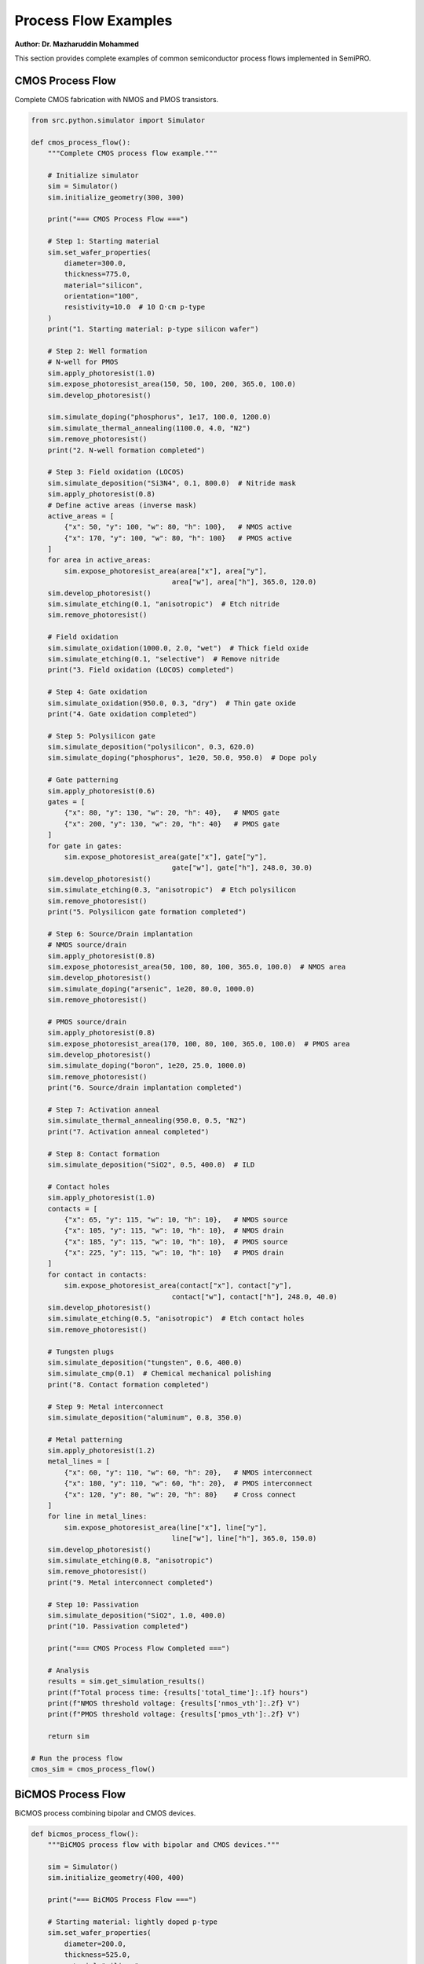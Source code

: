 Process Flow Examples
=====================

**Author: Dr. Mazharuddin Mohammed**

This section provides complete examples of common semiconductor process flows implemented in SemiPRO.

CMOS Process Flow
-----------------

Complete CMOS fabrication with NMOS and PMOS transistors.

.. code-block:: python

   from src.python.simulator import Simulator

   def cmos_process_flow():
       """Complete CMOS process flow example."""
       
       # Initialize simulator
       sim = Simulator()
       sim.initialize_geometry(300, 300)
       
       print("=== CMOS Process Flow ===")
       
       # Step 1: Starting material
       sim.set_wafer_properties(
           diameter=300.0,
           thickness=775.0,
           material="silicon",
           orientation="100",
           resistivity=10.0  # 10 Ω·cm p-type
       )
       print("1. Starting material: p-type silicon wafer")
       
       # Step 2: Well formation
       # N-well for PMOS
       sim.apply_photoresist(1.0)
       sim.expose_photoresist_area(150, 50, 100, 200, 365.0, 100.0)
       sim.develop_photoresist()
       
       sim.simulate_doping("phosphorus", 1e17, 100.0, 1200.0)
       sim.simulate_thermal_annealing(1100.0, 4.0, "N2")
       sim.remove_photoresist()
       print("2. N-well formation completed")
       
       # Step 3: Field oxidation (LOCOS)
       sim.simulate_deposition("Si3N4", 0.1, 800.0)  # Nitride mask
       sim.apply_photoresist(0.8)
       # Define active areas (inverse mask)
       active_areas = [
           {"x": 50, "y": 100, "w": 80, "h": 100},   # NMOS active
           {"x": 170, "y": 100, "w": 80, "h": 100}   # PMOS active
       ]
       for area in active_areas:
           sim.expose_photoresist_area(area["x"], area["y"], 
                                     area["w"], area["h"], 365.0, 120.0)
       sim.develop_photoresist()
       sim.simulate_etching(0.1, "anisotropic")  # Etch nitride
       sim.remove_photoresist()
       
       # Field oxidation
       sim.simulate_oxidation(1000.0, 2.0, "wet")  # Thick field oxide
       sim.simulate_etching(0.1, "selective")  # Remove nitride
       print("3. Field oxidation (LOCOS) completed")
       
       # Step 4: Gate oxidation
       sim.simulate_oxidation(950.0, 0.3, "dry")  # Thin gate oxide
       print("4. Gate oxidation completed")
       
       # Step 5: Polysilicon gate
       sim.simulate_deposition("polysilicon", 0.3, 620.0)
       sim.simulate_doping("phosphorus", 1e20, 50.0, 950.0)  # Dope poly
       
       # Gate patterning
       sim.apply_photoresist(0.6)
       gates = [
           {"x": 80, "y": 130, "w": 20, "h": 40},   # NMOS gate
           {"x": 200, "y": 130, "w": 20, "h": 40}   # PMOS gate
       ]
       for gate in gates:
           sim.expose_photoresist_area(gate["x"], gate["y"],
                                     gate["w"], gate["h"], 248.0, 30.0)
       sim.develop_photoresist()
       sim.simulate_etching(0.3, "anisotropic")  # Etch polysilicon
       sim.remove_photoresist()
       print("5. Polysilicon gate formation completed")
       
       # Step 6: Source/Drain implantation
       # NMOS source/drain
       sim.apply_photoresist(0.8)
       sim.expose_photoresist_area(50, 100, 80, 100, 365.0, 100.0)  # NMOS area
       sim.develop_photoresist()
       sim.simulate_doping("arsenic", 1e20, 80.0, 1000.0)
       sim.remove_photoresist()
       
       # PMOS source/drain
       sim.apply_photoresist(0.8)
       sim.expose_photoresist_area(170, 100, 80, 100, 365.0, 100.0)  # PMOS area
       sim.develop_photoresist()
       sim.simulate_doping("boron", 1e20, 25.0, 1000.0)
       sim.remove_photoresist()
       print("6. Source/drain implantation completed")
       
       # Step 7: Activation anneal
       sim.simulate_thermal_annealing(950.0, 0.5, "N2")
       print("7. Activation anneal completed")
       
       # Step 8: Contact formation
       sim.simulate_deposition("SiO2", 0.5, 400.0)  # ILD
       
       # Contact holes
       sim.apply_photoresist(1.0)
       contacts = [
           {"x": 65, "y": 115, "w": 10, "h": 10},   # NMOS source
           {"x": 105, "y": 115, "w": 10, "h": 10},  # NMOS drain
           {"x": 185, "y": 115, "w": 10, "h": 10},  # PMOS source
           {"x": 225, "y": 115, "w": 10, "h": 10}   # PMOS drain
       ]
       for contact in contacts:
           sim.expose_photoresist_area(contact["x"], contact["y"],
                                     contact["w"], contact["h"], 248.0, 40.0)
       sim.develop_photoresist()
       sim.simulate_etching(0.5, "anisotropic")  # Etch contact holes
       sim.remove_photoresist()
       
       # Tungsten plugs
       sim.simulate_deposition("tungsten", 0.6, 400.0)
       sim.simulate_cmp(0.1)  # Chemical mechanical polishing
       print("8. Contact formation completed")
       
       # Step 9: Metal interconnect
       sim.simulate_deposition("aluminum", 0.8, 350.0)
       
       # Metal patterning
       sim.apply_photoresist(1.2)
       metal_lines = [
           {"x": 60, "y": 110, "w": 60, "h": 20},   # NMOS interconnect
           {"x": 180, "y": 110, "w": 60, "h": 20},  # PMOS interconnect
           {"x": 120, "y": 80, "w": 20, "h": 80}    # Cross connect
       ]
       for line in metal_lines:
           sim.expose_photoresist_area(line["x"], line["y"],
                                     line["w"], line["h"], 365.0, 150.0)
       sim.develop_photoresist()
       sim.simulate_etching(0.8, "anisotropic")
       sim.remove_photoresist()
       print("9. Metal interconnect completed")
       
       # Step 10: Passivation
       sim.simulate_deposition("SiO2", 1.0, 400.0)
       print("10. Passivation completed")
       
       print("=== CMOS Process Flow Completed ===")
       
       # Analysis
       results = sim.get_simulation_results()
       print(f"Total process time: {results['total_time']:.1f} hours")
       print(f"NMOS threshold voltage: {results['nmos_vth']:.2f} V")
       print(f"PMOS threshold voltage: {results['pmos_vth']:.2f} V")
       
       return sim

   # Run the process flow
   cmos_sim = cmos_process_flow()

BiCMOS Process Flow
------------------

BiCMOS process combining bipolar and CMOS devices.

.. code-block:: python

   def bicmos_process_flow():
       """BiCMOS process flow with bipolar and CMOS devices."""
       
       sim = Simulator()
       sim.initialize_geometry(400, 400)
       
       print("=== BiCMOS Process Flow ===")
       
       # Starting material: lightly doped p-type
       sim.set_wafer_properties(
           diameter=200.0,
           thickness=525.0,
           material="silicon",
           orientation="100",
           resistivity=20.0
       )
       
       # Buried layer for bipolar devices
       sim.apply_photoresist(1.0)
       sim.expose_photoresist_area(50, 50, 100, 100, 365.0, 100.0)
       sim.develop_photoresist()
       sim.simulate_doping("antimony", 1e19, 150.0, 1200.0)
       sim.remove_photoresist()
       
       # Epitaxial growth
       sim.simulate_epitaxial_growth("silicon", 8.0, 1100.0, "p-type", 1e15)
       print("1. Buried layer and epitaxy completed")
       
       # Deep collector formation
       sim.apply_photoresist(1.2)
       sim.expose_photoresist_area(50, 50, 100, 100, 365.0, 120.0)
       sim.develop_photoresist()
       sim.simulate_doping("phosphorus", 1e18, 200.0, 1200.0)
       sim.simulate_thermal_annealing(1100.0, 2.0, "N2")
       sim.remove_photoresist()
       print("2. Deep collector formation completed")
       
       # Base formation
       sim.apply_photoresist(0.8)
       sim.expose_photoresist_area(70, 70, 60, 60, 248.0, 25.0)
       sim.develop_photoresist()
       sim.simulate_doping("boron", 1e17, 50.0, 950.0)
       sim.remove_photoresist()
       print("3. Base formation completed")
       
       # Emitter formation
       sim.apply_photoresist(0.6)
       sim.expose_photoresist_area(85, 85, 30, 30, 248.0, 30.0)
       sim.develop_photoresist()
       sim.simulate_doping("arsenic", 1e20, 60.0, 950.0)
       sim.remove_photoresist()
       print("4. Emitter formation completed")
       
       # CMOS section (simplified)
       # N-well for PMOS
       sim.apply_photoresist(1.0)
       sim.expose_photoresist_area(200, 50, 150, 200, 365.0, 100.0)
       sim.develop_photoresist()
       sim.simulate_doping("phosphorus", 1e17, 120.0, 1200.0)
       sim.remove_photoresist()
       
       # Gate oxidation
       sim.simulate_oxidation(950.0, 0.25, "dry")
       
       # Polysilicon gates
       sim.simulate_deposition("polysilicon", 0.35, 620.0)
       # Gate patterning (simplified)
       sim.apply_photoresist(0.7)
       sim.expose_photoresist_area(220, 120, 25, 60, 248.0, 30.0)  # NMOS
       sim.expose_photoresist_area(280, 120, 25, 60, 248.0, 30.0)  # PMOS
       sim.develop_photoresist()
       sim.simulate_etching(0.35, "anisotropic")
       sim.remove_photoresist()
       print("5. CMOS gates completed")
       
       # Source/drain implants
       # NMOS
       sim.apply_photoresist(0.8)
       sim.expose_photoresist_area(200, 100, 80, 100, 365.0, 100.0)
       sim.develop_photoresist()
       sim.simulate_doping("arsenic", 1e20, 80.0, 1000.0)
       sim.remove_photoresist()
       
       # PMOS
       sim.apply_photoresist(0.8)
       sim.expose_photoresist_area(260, 100, 80, 100, 365.0, 100.0)
       sim.develop_photoresist()
       sim.simulate_doping("boron", 1e20, 25.0, 1000.0)
       sim.remove_photoresist()
       print("6. CMOS source/drain completed")
       
       # Activation anneal
       sim.simulate_thermal_annealing(950.0, 0.3, "N2")
       
       # Metallization
       sim.simulate_deposition("SiO2", 0.6, 400.0)  # ILD
       # Contact formation (simplified)
       sim.simulate_deposition("tungsten", 0.8, 400.0)
       sim.simulate_cmp(0.2)
       
       # Metal layers
       sim.simulate_deposition("aluminum", 1.0, 350.0)
       print("7. Metallization completed")
       
       print("=== BiCMOS Process Flow Completed ===")
       
       return sim

   # Run BiCMOS flow
   bicmos_sim = bicmos_process_flow()

Memory Process Flow
------------------

DRAM process flow with trench capacitors.

.. code-block:: python

   def dram_process_flow():
       """DRAM process flow with trench capacitors."""
       
       sim = Simulator()
       sim.initialize_geometry(500, 500)
       
       print("=== DRAM Process Flow ===")
       
       # Starting material
       sim.set_wafer_properties(
           diameter=300.0,
           thickness=775.0,
           material="silicon",
           orientation="100",
           resistivity=15.0
       )
       
       # Deep trench formation
       sim.apply_photoresist(2.0)
       # Trench array pattern
       for i in range(5):
           for j in range(5):
               x = 50 + i * 80
               y = 50 + j * 80
               sim.expose_photoresist_area(x, y, 20, 20, 248.0, 50.0)
       sim.develop_photoresist()
       
       # Deep reactive ion etching
       sim.simulate_etching(8.0, "anisotropic", selectivity=50.0)
       sim.remove_photoresist()
       print("1. Deep trench formation completed")
       
       # Trench doping (buried plate)
       sim.simulate_doping("arsenic", 1e20, 100.0, 1000.0, conformal=True)
       print("2. Buried plate formation completed")
       
       # Trench dielectric
       sim.simulate_oxidation(900.0, 0.5, "dry")  # Thin oxide
       sim.simulate_deposition("Si3N4", 0.01, 700.0, conformal=True)  # ONO stack
       sim.simulate_oxidation(900.0, 0.3, "dry")
       print("3. Trench dielectric completed")
       
       # Trench fill
       sim.simulate_deposition("polysilicon", 8.5, 620.0, conformal=True)
       sim.simulate_cmp(8.0)  # Planarize
       print("4. Trench fill completed")
       
       # Transfer gate formation
       sim.simulate_oxidation(950.0, 0.2, "dry")  # Gate oxide
       sim.simulate_deposition("polysilicon", 0.15, 620.0)
       
       # Gate patterning
       sim.apply_photoresist(0.5)
       for i in range(5):
           for j in range(4):
               x = 30 + i * 80
               y = 70 + j * 80
               sim.expose_photoresist_area(x, y, 60, 15, 193.0, 25.0)
       sim.develop_photoresist()
       sim.simulate_etching(0.15, "anisotropic")
       sim.remove_photoresist()
       print("5. Transfer gates completed")
       
       # Source/drain formation
       sim.simulate_doping("arsenic", 1e20, 40.0, 1000.0)
       sim.simulate_thermal_annealing(1000.0, 0.1, "N2")
       print("6. Source/drain formation completed")
       
       # Bit line formation
       sim.simulate_deposition("SiO2", 0.3, 400.0)
       sim.apply_photoresist(0.8)
       for i in range(5):
           x = 60 + i * 80
           sim.expose_photoresist_area(x, 30, 10, 400, 248.0, 35.0)
       sim.develop_photoresist()
       sim.simulate_etching(0.3, "anisotropic")
       sim.remove_photoresist()
       
       sim.simulate_deposition("tungsten", 0.4, 400.0)
       sim.simulate_cmp(0.1)
       print("7. Bit lines completed")
       
       # Word line formation
       sim.simulate_deposition("SiO2", 0.5, 400.0)
       sim.apply_photoresist(1.0)
       for j in range(4):
           y = 70 + j * 80
           sim.expose_photoresist_area(20, y, 450, 15, 248.0, 40.0)
       sim.develop_photoresist()
       sim.simulate_etching(0.5, "anisotropic")
       sim.remove_photoresist()
       
       sim.simulate_deposition("aluminum", 0.6, 350.0)
       sim.simulate_cmp(0.1)
       print("8. Word lines completed")
       
       print("=== DRAM Process Flow Completed ===")
       
       # Analysis
       results = sim.get_simulation_results()
       print(f"Cell density: {results['cell_density']:.0f} cells/mm²")
       print(f"Capacitance per cell: {results['cell_capacitance']:.1f} fF")
       
       return sim

   # Run DRAM flow
   dram_sim = dram_process_flow()

Power Device Process Flow
------------------------

High-voltage power MOSFET process.

.. code-block:: python

   def power_mosfet_flow():
       """Power MOSFET process flow for high-voltage applications."""
       
       sim = Simulator()
       sim.initialize_geometry(300, 600)  # Larger for power device
       
       print("=== Power MOSFET Process Flow ===")
       
       # Starting material: lightly doped n-type
       sim.set_wafer_properties(
           diameter=150.0,
           thickness=525.0,
           material="silicon",
           orientation="100",
           resistivity=50.0,  # High resistivity for high voltage
           doping_type="n-type"
       )
       
       # P-body formation
       sim.apply_photoresist(1.5)
       sim.expose_photoresist_area(50, 100, 200, 400, 365.0, 120.0)
       sim.develop_photoresist()
       sim.simulate_doping("boron", 1e17, 80.0, 1100.0)
       sim.simulate_thermal_annealing(1100.0, 3.0, "N2")
       sim.remove_photoresist()
       print("1. P-body formation completed")
       
       # Gate oxidation (thicker for high voltage)
       sim.simulate_oxidation(1000.0, 1.0, "dry")  # ~50 nm oxide
       print("2. Gate oxidation completed")
       
       # Polysilicon gate
       sim.simulate_deposition("polysilicon", 0.5, 620.0)
       sim.simulate_doping("phosphorus", 1e20, 60.0, 950.0)
       
       # Gate patterning
       sim.apply_photoresist(0.8)
       sim.expose_photoresist_area(120, 200, 60, 200, 365.0, 100.0)
       sim.develop_photoresist()
       sim.simulate_etching(0.5, "anisotropic")
       sim.remove_photoresist()
       print("3. Gate formation completed")
       
       # Source formation (heavy doping)
       sim.apply_photoresist(1.0)
       sim.expose_photoresist_area(80, 180, 40, 240, 365.0, 100.0)
       sim.develop_photoresist()
       sim.simulate_doping("arsenic", 1e21, 100.0, 1000.0)
       sim.remove_photoresist()
       print("4. Source formation completed")
       
       # Body contact (p+ region)
       sim.apply_photoresist(1.0)
       sim.expose_photoresist_area(60, 200, 20, 200, 365.0, 100.0)
       sim.develop_photoresist()
       sim.simulate_doping("boron", 1e20, 50.0, 1000.0)
       sim.remove_photoresist()
       print("5. Body contact formation completed")
       
       # Drain formation (backside)
       sim.simulate_backside_doping("arsenic", 1e20, 200.0, 1000.0)
       print("6. Drain formation completed")
       
       # Activation anneal
       sim.simulate_thermal_annealing(1000.0, 0.5, "N2")
       
       # Thick metal for high current
       sim.simulate_deposition("SiO2", 1.0, 400.0)  # Thick ILD
       
       # Large contact openings
       sim.apply_photoresist(1.5)
       sim.expose_photoresist_area(70, 190, 50, 220, 365.0, 150.0)  # Source
       sim.expose_photoresist_area(130, 210, 30, 180, 365.0, 150.0)  # Gate
       sim.develop_photoresist()
       sim.simulate_etching(1.0, "anisotropic")
       sim.remove_photoresist()
       
       # Thick aluminum metallization
       sim.simulate_deposition("aluminum", 3.0, 350.0)  # 3 μm thick
       
       # Metal patterning
       sim.apply_photoresist(2.0)
       sim.expose_photoresist_area(60, 180, 70, 240, 365.0, 200.0)  # Source pad
       sim.expose_photoresist_area(125, 200, 40, 200, 365.0, 200.0)  # Gate pad
       sim.develop_photoresist()
       sim.simulate_etching(3.0, "anisotropic")
       sim.remove_photoresist()
       
       # Backside metallization
       sim.simulate_backside_deposition("aluminum", 2.0, 350.0)
       print("7. Metallization completed")
       
       print("=== Power MOSFET Process Flow Completed ===")
       
       # Analysis
       results = sim.get_simulation_results()
       print(f"Breakdown voltage: {results['breakdown_voltage']:.0f} V")
       print(f"On-resistance: {results['on_resistance']:.2f} mΩ·cm²")
       print(f"Gate threshold: {results['gate_threshold']:.2f} V")
       
       return sim

   # Run power MOSFET flow
   power_sim = power_mosfet_flow()

Process Flow Comparison
----------------------

Compare different process flows:

.. code-block:: python

   def compare_process_flows():
       """Compare different process flows."""
       
       flows = {
           "CMOS": cmos_process_flow(),
           "BiCMOS": bicmos_process_flow(),
           "DRAM": dram_process_flow(),
           "Power": power_mosfet_flow()
       }
       
       print("\n=== Process Flow Comparison ===")
       print(f"{'Flow':<10} {'Steps':<6} {'Time':<8} {'Complexity':<12}")
       print("-" * 40)
       
       for name, sim in flows.items():
           results = sim.get_simulation_results()
           print(f"{name:<10} {results['step_count']:<6} "
                 f"{results['total_time']:<8.1f} {results['complexity']:<12}")
       
       return flows

   # Run comparison
   flow_comparison = compare_process_flows()

These examples demonstrate the versatility and power of SemiPRO for simulating various semiconductor manufacturing processes. Each flow can be customized and extended based on specific requirements.
